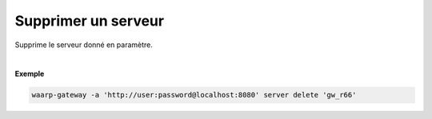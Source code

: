 ====================
Supprimer un serveur
====================

.. program:: waarp-gateway server delete

.. describe:: waarp-gateway server delete <SERVER>

Supprime le serveur donné en paramètre.

|

**Exemple**

.. code-block:: shell

   waarp-gateway -a 'http://user:password@localhost:8080' server delete 'gw_r66'